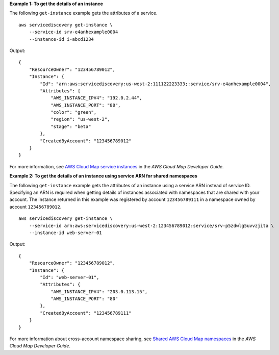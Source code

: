 **Example 1: To get the details of an instance**

The following ``get-instance`` example gets the attributes of a service. ::

    aws servicediscovery get-instance \
        --service-id srv-e4anhexample0004
        --instance-id i-abcd1234

Output::

    {  
        "ResourceOwner": "123456789012", 
        "Instance": {
            "Id": "arn:aws:servicediscovery:us-west-2:111122223333;:service/srv-e4anhexample0004",
            "Attributes": {
                "AWS_INSTANCE_IPV4": "192.0.2.44",
                "AWS_INSTANCE_PORT": "80",
                "color": "green",
                "region": "us-west-2",
                "stage": "beta"
            },
            "CreatedByAccount": "123456789012"
        }
    }

For more information, see `AWS Cloud Map service instances <https://docs.aws.amazon.com/cloud-map/latest/dg/working-with-instances.html>`__ in the *AWS Cloud Map Developer Guide*.

**Example 2: To get the details of an instance using service ARN for shared namespaces**

The following ``get-instance`` example gets the attributes of an instance using a service ARN instead of service ID. Specifying an ARN is required when getting details of instances associated with namespaces that are shared with your account. The instance returned in this example was registered by account ``123456789111`` in a namespace owned by account ``123456789012``. ::

    aws servicediscovery get-instance \
        --service-id arn:aws:servicediscovery:us-west-2:123456789012:service/srv-p5zdwlg5uvvzjita \
        --instance-id web-server-01

Output::

    {
        "ResourceOwner": "123456789012",
        "Instance": {
            "Id": "web-server-01",
            "Attributes": {
                "AWS_INSTANCE_IPV4": "203.0.113.15",
                "AWS_INSTANCE_PORT": "80"
            },
            "CreatedByAccount": "123456789111"
        }
    }

For more information about cross-account namespace sharing, see `Shared AWS Cloud Map namespaces <https://docs.aws.amazon.com/cloud-map/latest/dg/sharing-namespaces.html>`__ in the *AWS Cloud Map Developer Guide*.

